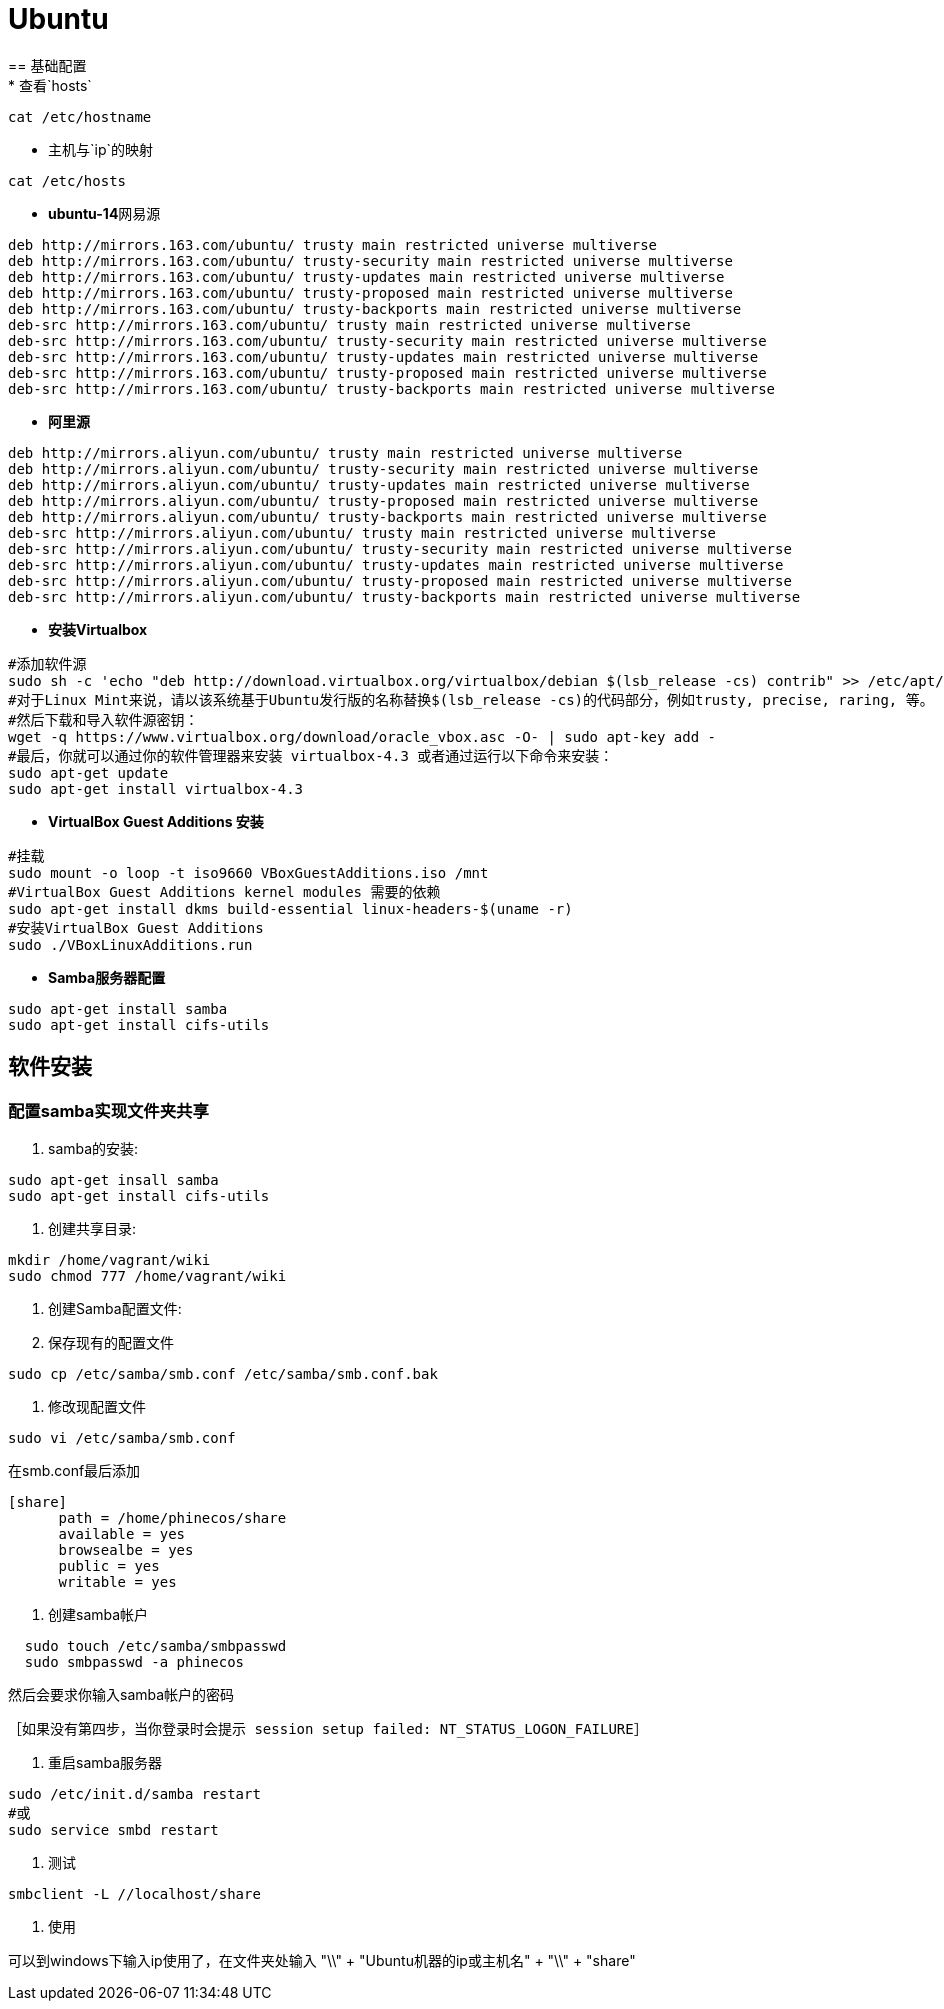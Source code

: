 = Ubuntu
== 基础配置
* 查看`hosts`
```bash
cat /etc/hostname
```
* 主机与`ip`的映射
```bash
cat /etc/hosts
```
* **ubuntu-14**网易源
```
deb http://mirrors.163.com/ubuntu/ trusty main restricted universe multiverse
deb http://mirrors.163.com/ubuntu/ trusty-security main restricted universe multiverse
deb http://mirrors.163.com/ubuntu/ trusty-updates main restricted universe multiverse
deb http://mirrors.163.com/ubuntu/ trusty-proposed main restricted universe multiverse
deb http://mirrors.163.com/ubuntu/ trusty-backports main restricted universe multiverse
deb-src http://mirrors.163.com/ubuntu/ trusty main restricted universe multiverse
deb-src http://mirrors.163.com/ubuntu/ trusty-security main restricted universe multiverse
deb-src http://mirrors.163.com/ubuntu/ trusty-updates main restricted universe multiverse
deb-src http://mirrors.163.com/ubuntu/ trusty-proposed main restricted universe multiverse
deb-src http://mirrors.163.com/ubuntu/ trusty-backports main restricted universe multiverse
```
* **阿里源**
```
deb http://mirrors.aliyun.com/ubuntu/ trusty main restricted universe multiverse
deb http://mirrors.aliyun.com/ubuntu/ trusty-security main restricted universe multiverse
deb http://mirrors.aliyun.com/ubuntu/ trusty-updates main restricted universe multiverse
deb http://mirrors.aliyun.com/ubuntu/ trusty-proposed main restricted universe multiverse
deb http://mirrors.aliyun.com/ubuntu/ trusty-backports main restricted universe multiverse
deb-src http://mirrors.aliyun.com/ubuntu/ trusty main restricted universe multiverse
deb-src http://mirrors.aliyun.com/ubuntu/ trusty-security main restricted universe multiverse
deb-src http://mirrors.aliyun.com/ubuntu/ trusty-updates main restricted universe multiverse
deb-src http://mirrors.aliyun.com/ubuntu/ trusty-proposed main restricted universe multiverse
deb-src http://mirrors.aliyun.com/ubuntu/ trusty-backports main restricted universe multiverse
```
* **安装Virtualbox**
```bash
#添加软件源
sudo sh -c 'echo "deb http://download.virtualbox.org/virtualbox/debian $(lsb_release -cs) contrib" >> /etc/apt/sources.list.d/virtualbox.list'
#对于Linux Mint来说，请以该系统基于Ubuntu发行版的名称替换$(lsb_release -cs)的代码部分，例如trusty, precise, raring, 等。
#然后下载和导入软件源密钥：
wget -q https://www.virtualbox.org/download/oracle_vbox.asc -O- | sudo apt-key add -
#最后，你就可以通过你的软件管理器来安装 virtualbox-4.3 或者通过运行以下命令来安装：
sudo apt-get update
sudo apt-get install virtualbox-4.3
```
* **VirtualBox Guest Additions 安装**
```bash
#挂载
sudo mount -o loop -t iso9660 VBoxGuestAdditions.iso /mnt
#VirtualBox Guest Additions kernel modules 需要的依赖
sudo apt-get install dkms build-essential linux-headers-$(uname -r)
#安装VirtualBox Guest Additions
sudo ./VBoxLinuxAdditions.run
```
* **Samba服务器配置**
```bash
sudo apt-get install samba
sudo apt-get install cifs-utils
```

== 软件安装
=== 配置samba实现文件夹共享
. samba的安装:
```bash
sudo apt-get insall samba
sudo apt-get install cifs-utils
```
. 创建共享目录:
```bash
mkdir /home/vagrant/wiki
sudo chmod 777 /home/vagrant/wiki
```
. 创建Samba配置文件:

	. 保存现有的配置文件
```bash
sudo cp /etc/samba/smb.conf /etc/samba/smb.conf.bak
```
	. 修改现配置文件
```bash
sudo vi /etc/samba/smb.conf
```
在smb.conf最后添加
```
[share]
      path = /home/phinecos/share
      available = yes
      browsealbe = yes
      public = yes
      writable = yes
```
. 创建samba帐户
```bash
  sudo touch /etc/samba/smbpasswd
  sudo smbpasswd -a phinecos
```
然后会要求你输入samba帐户的密码

 ［如果没有第四步，当你登录时会提示 session setup failed: NT_STATUS_LOGON_FAILURE］

. 重启samba服务器
```bash
sudo /etc/init.d/samba restart
#或
sudo service smbd restart
```
. 测试
```bash
smbclient -L //localhost/share
```
. 使用

可以到windows下输入ip使用了，在文件夹处输入 "\\" + "Ubuntu机器的ip或主机名" + "\\" + "share"
